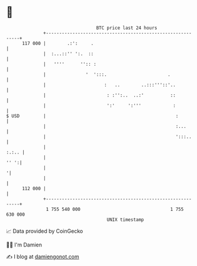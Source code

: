 * 👋

#+begin_example
                                     BTC price last 24 hours                    
                 +------------------------------------------------------------+ 
         117 000 |        .:':     .                                          | 
                 |  :...::'' ':.  ::                                          | 
                 |   ''''      '':: :                                         | 
                 |               '  ':::.                       .             | 
                 |                      :   ..        ..:::'''::'..           | 
                 |                       : :'':..  ..:'          ::           | 
                 |                       ':'     ':'''            :           | 
   $ USD         |                                                 :          | 
                 |                                                 :...       | 
                 |                                                 ':::..     | 
                 |                                                      :.:.. | 
                 |                                                       '' ':| 
                 |                                                           '| 
                 |                                                            | 
         112 000 |                                                            | 
                 +------------------------------------------------------------+ 
                  1 755 540 000                                  1 755 630 000  
                                         UNIX timestamp                         
#+end_example
📈 Data provided by CoinGecko

🧑‍💻 I'm Damien

✍️ I blog at [[https://www.damiengonot.com][damiengonot.com]]

